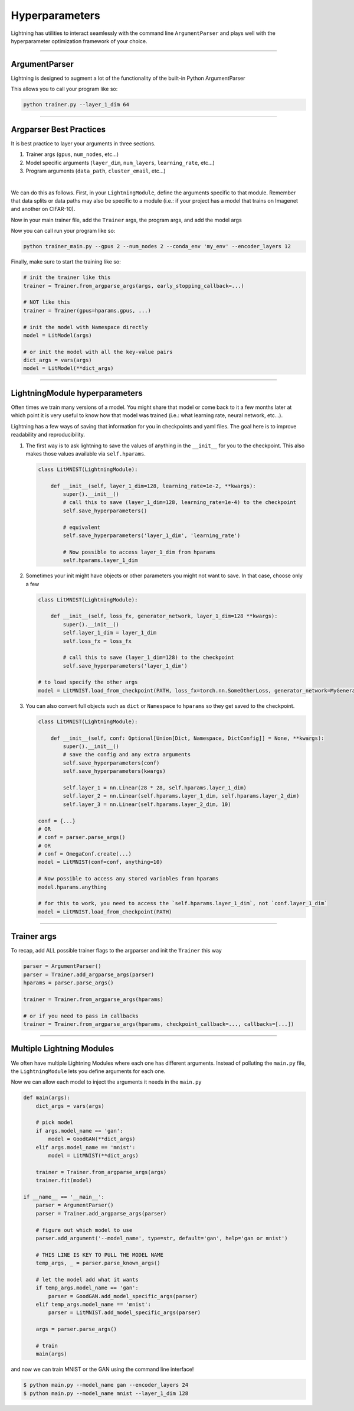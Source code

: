 .. testsetup:: *

    import torch
    from argparse import ArgumentParser, Namespace
    from pytorch_lightning.trainer.trainer import Trainer
    from pytorch_lightning.core.lightning import LightningModule
    import sys
    sys.argv = ['foo']

Hyperparameters
---------------
Lightning has utilities to interact seamlessly with the command line ``ArgumentParser``
and plays well with the hyperparameter optimization framework of your choice.

----------

ArgumentParser
^^^^^^^^^^^^^^
Lightning is designed to augment a lot of the functionality of the built-in Python ArgumentParser

.. testcode::

    from argparse import ArgumentParser
    parser = ArgumentParser()
    parser.add_argument('--layer_1_dim', type=int, default=128)
    args = parser.parse_args()

This allows you to call your program like so:

.. code-block:: bash

    python trainer.py --layer_1_dim 64

----------

Argparser Best Practices
^^^^^^^^^^^^^^^^^^^^^^^^
It is best practice to layer your arguments in three sections.

1.  Trainer args (``gpus``, ``num_nodes``, etc...)
2.  Model specific arguments (``layer_dim``, ``num_layers``, ``learning_rate``, etc...)
3.  Program arguments (``data_path``, ``cluster_email``, etc...)

|

We can do this as follows. First, in your ``LightningModule``, define the arguments
specific to that module. Remember that data splits or data paths may also be specific to
a module (i.e.: if your project has a model that trains on Imagenet and another on CIFAR-10).

.. testcode::

    class LitModel(LightningModule):

        @staticmethod
        def add_model_specific_args(parent_parser):
            parser = parent_parser.add_argument_group("LitModel")
            parser.add_argument('--encoder_layers', type=int, default=12)
            parser.add_argument('--data_path', type=str, default='/some/path')
            return parent_parser

Now in your main trainer file, add the ``Trainer`` args, the program args, and add the model args

.. testcode::

    # ----------------
    # trainer_main.py
    # ----------------
    from argparse import ArgumentParser
    parser = ArgumentParser()

    # add PROGRAM level args
    parser.add_argument('--conda_env', type=str, default='some_name')
    parser.add_argument('--notification_email', type=str, default='will@email.com')

    # add model specific args
    parser = LitModel.add_model_specific_args(parser)

    # add all the available trainer options to argparse
    # ie: now --gpus --num_nodes ... --fast_dev_run all work in the cli
    parser = Trainer.add_argparse_args(parser)

    args = parser.parse_args()

Now you can call run your program like so:

.. code-block:: bash

    python trainer_main.py --gpus 2 --num_nodes 2 --conda_env 'my_env' --encoder_layers 12

Finally, make sure to start the training like so:

.. code-block:: python

    # init the trainer like this
    trainer = Trainer.from_argparse_args(args, early_stopping_callback=...)

    # NOT like this
    trainer = Trainer(gpus=hparams.gpus, ...)

    # init the model with Namespace directly
    model = LitModel(args)

    # or init the model with all the key-value pairs
    dict_args = vars(args)
    model = LitModel(**dict_args)

----------

LightningModule hyperparameters
^^^^^^^^^^^^^^^^^^^^^^^^^^^^^^^
Often times we train many versions of a model. You might share that model or come back to it a few months later
at which point it is very useful to know how that model was trained (i.e.: what learning rate, neural network, etc...).

Lightning has a few ways of saving that information for you in checkpoints and yaml files. The goal here is to
improve readability and reproducibility.

1.  The first way is to ask lightning to save the values of anything in the ``__init__`` for you to the checkpoint.
    This also makes those values available via ``self.hparams``.

    .. code-block:: python

        class LitMNIST(LightningModule):

            def __init__(self, layer_1_dim=128, learning_rate=1e-2, **kwargs):
                super().__init__()
                # call this to save (layer_1_dim=128, learning_rate=1e-4) to the checkpoint
                self.save_hyperparameters()

                # equivalent
                self.save_hyperparameters('layer_1_dim', 'learning_rate')

                # Now possible to access layer_1_dim from hparams
                self.hparams.layer_1_dim


2.  Sometimes your init might have objects or other parameters you might not want to save.
    In that case, choose only a few

    .. code-block:: python

        class LitMNIST(LightningModule):

            def __init__(self, loss_fx, generator_network, layer_1_dim=128 **kwargs):
                super().__init__()
                self.layer_1_dim = layer_1_dim
                self.loss_fx = loss_fx

                # call this to save (layer_1_dim=128) to the checkpoint
                self.save_hyperparameters('layer_1_dim')

        # to load specify the other args
        model = LitMNIST.load_from_checkpoint(PATH, loss_fx=torch.nn.SomeOtherLoss, generator_network=MyGenerator())


3.  You can also convert full objects such as ``dict`` or ``Namespace`` to ``hparams`` so they get saved to the
    checkpoint.

    .. code-block:: python

        class LitMNIST(LightningModule):

            def __init__(self, conf: Optional[Union[Dict, Namespace, DictConfig]] = None, **kwargs):
                super().__init__()
                # save the config and any extra arguments
                self.save_hyperparameters(conf)
                self.save_hyperparameters(kwargs)

                self.layer_1 = nn.Linear(28 * 28, self.hparams.layer_1_dim)
                self.layer_2 = nn.Linear(self.hparams.layer_1_dim, self.hparams.layer_2_dim)
                self.layer_3 = nn.Linear(self.hparams.layer_2_dim, 10)

        conf = {...}
        # OR
        # conf = parser.parse_args()
        # OR
        # conf = OmegaConf.create(...)
        model = LitMNIST(conf=conf, anything=10)

        # Now possible to access any stored variables from hparams
        model.hparams.anything

        # for this to work, you need to access the `self.hparams.layer_1_dim`, not `conf.layer_1_dim`
        model = LitMNIST.load_from_checkpoint(PATH)

----------

Trainer args
^^^^^^^^^^^^
To recap, add ALL possible trainer flags to the argparser and init the ``Trainer`` this way

.. code-block:: python

    parser = ArgumentParser()
    parser = Trainer.add_argparse_args(parser)
    hparams = parser.parse_args()

    trainer = Trainer.from_argparse_args(hparams)

    # or if you need to pass in callbacks
    trainer = Trainer.from_argparse_args(hparams, checkpoint_callback=..., callbacks=[...])

----------

Multiple Lightning Modules
^^^^^^^^^^^^^^^^^^^^^^^^^^

We often have multiple Lightning Modules where each one has different arguments. Instead of
polluting the ``main.py`` file, the ``LightningModule`` lets you define arguments for each one.

.. testcode::

    class LitMNIST(LightningModule):

        def __init__(self, layer_1_dim, **kwargs):
            super().__init__()
            self.layer_1 = nn.Linear(28 * 28, layer_1_dim)

        @staticmethod
        def add_model_specific_args(parent_parser):
            parser = parent_parser.add_argument_group("LitMNIST")
            parser.add_argument('--layer_1_dim', type=int, default=128)
            return parent_parser

.. testcode::

    class GoodGAN(LightningModule):

        def __init__(self, encoder_layers, **kwargs):
            super().__init__()
            self.encoder = Encoder(layers=encoder_layers)

        @staticmethod
        def add_model_specific_args(parent_parser):
            parser = parent_parser.add_argument_group("GoodGAN")
            parser.add_argument('--encoder_layers', type=int, default=12)
            return parent_parser


Now we can allow each model to inject the arguments it needs in the ``main.py``

.. code-block:: python

    def main(args):
        dict_args = vars(args)

        # pick model
        if args.model_name == 'gan':
            model = GoodGAN(**dict_args)
        elif args.model_name == 'mnist':
            model = LitMNIST(**dict_args)

        trainer = Trainer.from_argparse_args(args)
        trainer.fit(model)

    if __name__ == '__main__':
        parser = ArgumentParser()
        parser = Trainer.add_argparse_args(parser)

        # figure out which model to use
        parser.add_argument('--model_name', type=str, default='gan', help='gan or mnist')

        # THIS LINE IS KEY TO PULL THE MODEL NAME
        temp_args, _ = parser.parse_known_args()

        # let the model add what it wants
        if temp_args.model_name == 'gan':
            parser = GoodGAN.add_model_specific_args(parser)
        elif temp_args.model_name == 'mnist':
            parser = LitMNIST.add_model_specific_args(parser)

        args = parser.parse_args()

        # train
        main(args)

and now we can train MNIST or the GAN using the command line interface!

.. code-block:: bash

    $ python main.py --model_name gan --encoder_layers 24
    $ python main.py --model_name mnist --layer_1_dim 128
